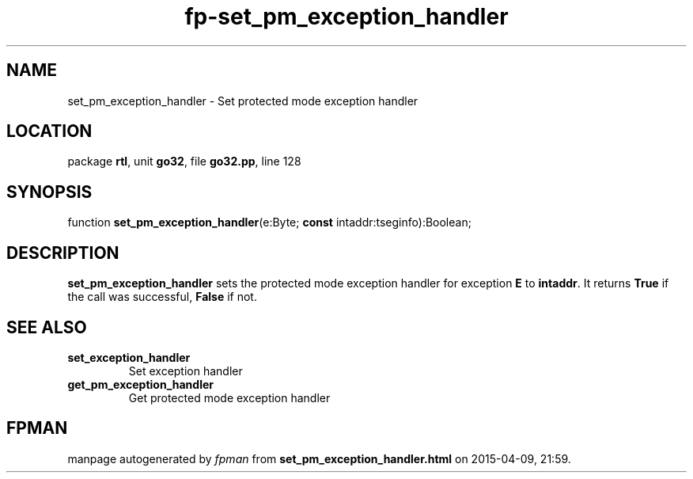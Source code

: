 .\" file autogenerated by fpman
.TH "fp-set_pm_exception_handler" 3 "2014-03-14" "fpman" "Free Pascal Programmer's Manual"
.SH NAME
set_pm_exception_handler - Set protected mode exception handler
.SH LOCATION
package \fBrtl\fR, unit \fBgo32\fR, file \fBgo32.pp\fR, line 128
.SH SYNOPSIS
function \fBset_pm_exception_handler\fR(e:Byte; \fBconst\fR intaddr:tseginfo):Boolean;
.SH DESCRIPTION
\fBset_pm_exception_handler\fR sets the protected mode exception handler for exception \fBE\fR to \fBintaddr\fR. It returns \fBTrue\fR if the call was successful, \fBFalse\fR if not.


.SH SEE ALSO
.TP
.B set_exception_handler
Set exception handler
.TP
.B get_pm_exception_handler
Get protected mode exception handler

.SH FPMAN
manpage autogenerated by \fIfpman\fR from \fBset_pm_exception_handler.html\fR on 2015-04-09, 21:59.

